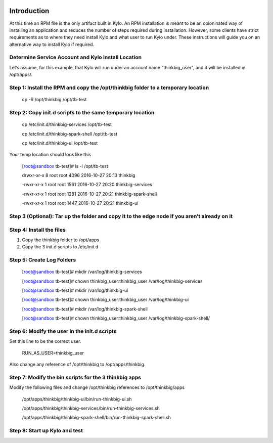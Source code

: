     |image0|


Introduction
============

At this time an RPM file is the only artifact built in Kylo. An RPM
installation is meant to be an opioninated way of installing an
application and reduces the number of steps required during
installation. However, some clients have strict requirements as to where
they need install Kylo and what user to run Kylo under. These
instructions will guide you on an alternative way to install Kylo if
required.

Determine Service Account and Kylo Install Location
---------------------------------------------------

Let’s assume, for this example, that Kylo will run under an account name
"thinkbig\_user", and it will be installed in /opt/apps/.

Step 1: Install the RPM and copy the /opt/thinkbig folder to a temporary location
---------------------------------------------------------------------------------

    cp -R /opt/thinkbig /opt/tb-test

Step 2: Copy init.d scripts to the same temporary location
----------------------------------------------------------

    cp /etc/init.d/thinkbig-services /opt/tb-test

    cp /etc/init.d/thinkbig-spark-shell /opt/tb-test

    cp /etc/init.d/thinkbig-ui /opt/tb-test

Your temp location should look like this

    [root@sandbox tb-test]# ls -l /opt/tb-test

    drwxr-xr-x 8 root root 4096 2016-10-27 20:13 thinkbig

    -rwxr-xr-x 1 root root 1561 2016-10-27 20:20 thinkbig-services

    -rwxr-xr-x 1 root root 1281 2016-10-27 20:21 thinkbig-spark-shell

    -rwxr-xr-x 1 root root 1447 2016-10-27 20:21 thinkbig-ui

Step 3 (Optional): Tar up the folder and copy it to the edge node if you aren’t already on it
---------------------------------------------------------------------------------------------

Step 4: Install the files
-------------------------

1. Copy the thinkbig folder to /opt/apps

2. Copy the 3 init.d scripts to /etc/init.d

Step 5: Create Log Folders
--------------------------

    [root@sandbox tb-test]# mkdir /var/log/thinkbig-services

    [root@sandbox tb-test]# chown thinkbig\_user:thinkbig\_user
    /var/log/thinkbig-services

    [root@sandbox tb-test]# mkdir /var/log/thinkbig-ui

    [root@sandbox tb-test]# chown thinkbig\_user:thinkbig\_user
    /var/log/thinkbig-ui

    [root@sandbox tb-test]# mkdir /var/log/thinkbig-spark-shell

    [root@sandbox tb-test]# chown thinkbig\_user:thinkbig\_user
    /var/log/thinkbig-spark-shell/

Step 6: Modify the user in the init.d scripts
---------------------------------------------

Set this line to be the correct user.

    RUN\_AS\_USER=thinkbig\_user

Also change any reference of /opt/thinkbig to /opt/apps/thinkbig.

Step 7: Modify the bin scripts for the 3 thinkbig apps
------------------------------------------------------

Modify the following files and change /opt/thinkbig references to
/opt/thinkbig/apps

    /opt/apps/thinkbig/thinkbig-ui/bin/run-thinkbig-ui.sh

    /opt/apps/thinkbig/thinkbig-services/bin/run-thinkbig-services.sh

    /opt/apps/thinkbig/thinkbig-spark-shell/bin/run-thinkbig-spark-shell.sh

Step 8: Start up Kylo and test
------------------------------

.. |image0| image:: media/common/thinkbig-logo.png
   :width: 3.03125in
   :height: 1.99277in
